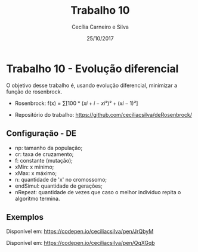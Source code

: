 #+TITLE: Trabalho 10
#+AUTHOR: Cecília Carneiro e Silva
#+DATE: 25/10/2017
#+OPTIONS: toc:nil
#+LATEX_HEADER: \usepackage[margin=3cm]{geometry}  

* Trabalho 10 - Evolução diferencial

  O objetivo desse trabalho é, usando evolução diferencial, minimizar a função de rosenbrock.

- Rosenbrock: f(x) = \sum[100 * (xi+i - xi²)² + (xi - 1)²]

- Repositório do trabalho: https://github.com/ceciliacsilva/deRosenbrock/

** Configuração - DE

- np: tamanho da população;
- cr: taxa de cruzamento;
- f: constante (mutação);
- xMin: x mínimo;
- xMax: x máximo;
- n: quantidade de 'x' no cromossomo;
- endSimul: quantidade de gerações;
- nRepeat: quantidade de vezes que caso o melhor individuo repita o algoritmo termina.

** Exemplos

[[file:img/rosenbrock2.png]]

Disponível em: https://codepen.io/ceciliacsilva/pen/JrQbyM

[[file:img/rosenbrock3.png]]

Disponível em: https://codepen.io/ceciliacsilva/pen/QqXGqb



